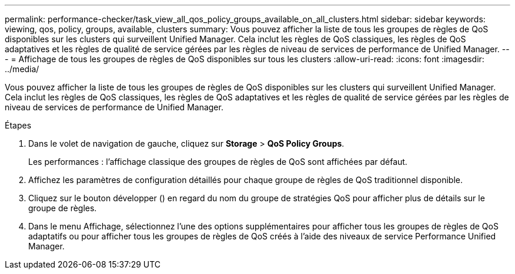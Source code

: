 ---
permalink: performance-checker/task_view_all_qos_policy_groups_available_on_all_clusters.html 
sidebar: sidebar 
keywords: viewing, qos, policy, groups, available, clusters 
summary: Vous pouvez afficher la liste de tous les groupes de règles de QoS disponibles sur les clusters qui surveillent Unified Manager. Cela inclut les règles de QoS classiques, les règles de QoS adaptatives et les règles de qualité de service gérées par les règles de niveau de services de performance de Unified Manager. 
---
= Affichage de tous les groupes de règles de QoS disponibles sur tous les clusters
:allow-uri-read: 
:icons: font
:imagesdir: ../media/


[role="lead"]
Vous pouvez afficher la liste de tous les groupes de règles de QoS disponibles sur les clusters qui surveillent Unified Manager. Cela inclut les règles de QoS classiques, les règles de QoS adaptatives et les règles de qualité de service gérées par les règles de niveau de services de performance de Unified Manager.

.Étapes
. Dans le volet de navigation de gauche, cliquez sur *Storage* > *QoS Policy Groups*.
+
Les performances : l'affichage classique des groupes de règles de QoS sont affichées par défaut.

. Affichez les paramètres de configuration détaillés pour chaque groupe de règles de QoS traditionnel disponible.
. Cliquez sur le bouton développer (image:../media/chevron_down.gif[""]) en regard du nom du groupe de stratégies QoS pour afficher plus de détails sur le groupe de règles.
. Dans le menu Affichage, sélectionnez l'une des options supplémentaires pour afficher tous les groupes de règles de QoS adaptatifs ou pour afficher tous les groupes de règles de QoS créés à l'aide des niveaux de service Performance Unified Manager.

